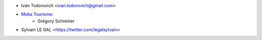 * Iván Todorovich <ivan.todorovich@gmail.com>

* `Moka Tourisme <https://www.mokatourisme.fr>`_:
    * Grégory Schreiner

* Sylvain LE GAL <https://twitter.com/legalsylvain>
